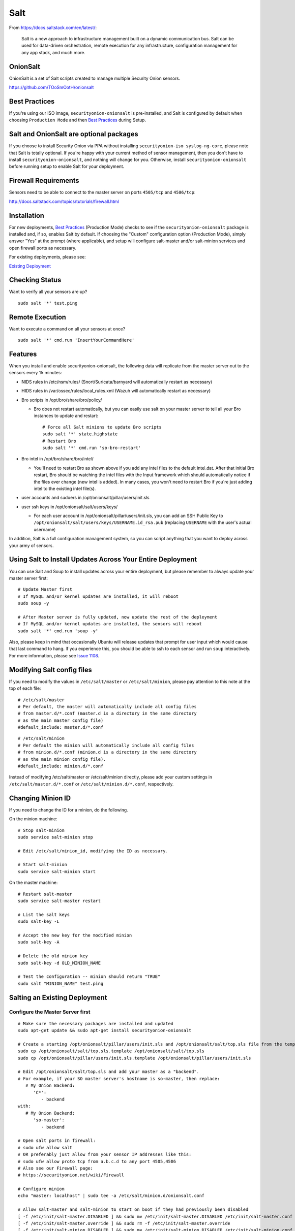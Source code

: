 Salt
====

From https://docs.saltstack.com/en/latest/:

   Salt is a new approach to infrastructure management built on a dynamic communication bus. Salt can be used for data-driven orchestration, remote execution for any infrastructure, configuration management for any app stack, and much more.

OnionSalt
------------------

OnionSalt is a set of Salt scripts created to manage multiple Security Onion sensors.

https://github.com/TOoSmOotH/onionsalt

Best Practices
--------------

If you're using our ISO image, ``securityonion-onionsalt`` is pre-installed, and Salt is configured by default when choosing ``Production Mode`` and then `Best Practices <Best-Practices>`__ during Setup.

Salt and OnionSalt are optional packages
----------------------------------------

If you choose to install Security Onion via PPA without installing ``securityonion-iso syslog-ng-core``, please note that Salt is totally optional. If you're happy with your current method of sensor management, then you don't have to install ``securityonion-onionsalt``, and nothing will change for you. Otherwise, install ``securityonion-onionsalt`` before running setup to enable Salt for your deployment.

Firewall Requirements
---------------------

Sensors need to be able to connect to the master server on ports ``4505/tcp`` and ``4506/tcp``:

http://docs.saltstack.com/topics/tutorials/firewall.html

Installation
------------

For new deployments, `Best Practices <Best-Practices>`__ (Production Mode) checks to see if the ``securityonion-onionsalt`` package is installed and, if so, enables Salt by default. If choosing the "Custom" configuration option (Production Mode), simply answer "Yes" at the prompt (where applicable), and setup will configure salt-master and/or salt-minion services and open firewall ports as necessary.

For existing deployments, please see:

`Existing Deployment <Salt#salting-an-existing-deployment>`__

Checking Status
---------------

Want to verify all your sensors are up?

::

    sudo salt '*' test.ping

Remote Execution
----------------

Want to execute a command on all your sensors at once?

::

    sudo salt '*' cmd.run 'InsertYourCommandHere'

Features
--------

When you install and enable securityonion-onionsalt, the following data will replicate from the master server out to the sensors every 15 minutes:

-  NIDS rules in /etc/nsm/rules/ (Snort/Suricata/barnyard will automatically restart as necessary)
-  HIDS rules in /var/ossec/rules/local\_rules.xml (Wazuh will automatically restart as necessary)
-  Bro scripts in /opt/bro/share/bro/policy/

   -  Bro does not restart automatically, but you can easily use salt on your master server to tell all your Bro instances to update and restart:

      ::

          # Force all Salt minions to update Bro scripts
          sudo salt '*' state.highstate
          # Restart Bro
          sudo salt '*' cmd.run 'so-bro-restart'

-  Bro intel in /opt/bro/share/bro/intel/

   -  You'll need to restart Bro as shown above if you add any intel files to the default intel.dat. After that initial Bro restart, Bro should be watching the intel files with the Input framework which should automatically notice if the files ever change (new intel is added). In many cases, you won't need to restart Bro if you're just adding intel to the existing intel file(s).

-  user accounts and sudoers in /opt/onionsalt/pillar/users/init.sls
-  user ssh keys in /opt/onionsalt/salt/users/keys/

   -  For each user account in /opt/onionsalt/pillar/users/init.sls, you can add an SSH Public Key to ``/opt/onionsalt/salt/users/keys/USERNAME.id_rsa.pub`` (replacing ``USERNAME`` with the user's actual username)

In addition, Salt is a full configuration management system, so you can script anything that you want to deploy across your army of sensors.

Using Salt to Install Updates Across Your Entire Deployment
-----------------------------------------------------------

You can use Salt and Soup to install updates across your entire deployment, but please remember to always update your master server first:

::

    # Update Master first
    # If MySQL and/or kernel updates are installed, it will reboot
    sudo soup -y

    # After Master server is fully updated, now update the rest of the deployment
    # If MySQL and/or kernel updates are installed, the sensors will reboot
    sudo salt '*' cmd.run 'soup -y'

Also, please keep in mind that occasionally Ubuntu will release updates that prompt for user input which would cause that last command to hang. If you experience this, you should be able to ssh to each sensor and run ``soup`` interactively. For more information, please see `Issue 1108 <https://github.com/Security-Onion-Solutions/security-onion/issues/1108>`__.

Modifying Salt config files
---------------------------

If you need to modify the values in ``/etc/salt/master`` or ``/etc/salt/minion``, please pay attention to this note at the top of each file:

::

    # /etc/salt/master
    # Per default, the master will automatically include all config files
    # from master.d/*.conf (master.d is a directory in the same directory
    # as the main master config file)
    #default_include: master.d/*.conf

::

    # /etc/salt/minion
    # Per default the minion will automatically include all config files
    # from minion.d/*.conf (minion.d is a directory in the same directory
    # as the main minion config file).
    #default_include: minion.d/*.conf

Instead of modifying /etc/salt/master or /etc/salt/minion directly, please add your custom settings in ``/etc/salt/master.d/*.conf`` or ``/etc/salt/minion.d/*.conf``, respectively.

Changing Minion ID
------------------

If you need to change the ID for a minion, do the following.

On the minion machine:

::

    # Stop salt-minion 
    sudo service salt-minion stop

    # Edit /etc/salt/minion_id, modifying the ID as necessary.

    # Start salt-minion 
    sudo service salt-minion start

On the master machine:

::

    # Restart salt-master
    sudo service salt-master restart

    # List the salt keys
    sudo salt-key -L

    # Accept the new key for the modified minion
    sudo salt-key -A

    # Delete the old minion key 
    sudo salt-key -d OLD_MINION_NAME

    # Test the configuration -- minion should return "TRUE"
    sudo salt "MINION_NAME" test.ping

Salting an Existing Deployment
------------------------------

Configure the Master Server first
~~~~~~~~~~~~~~~~~~~~~~~~~~~~~~~~~

::

    # Make sure the necessary packages are installed and updated
    sudo apt-get update && sudo apt-get install securityonion-onionsalt

    # Create a starting /opt/onionsalt/pillar/users/init.sls and /opt/onionsalt/salt/top.sls file from the template.
    sudo cp /opt/onionsalt/salt/top.sls.template /opt/onionsalt/salt/top.sls
    sudo cp /opt/onionsalt/pillar/users/init.sls.template /opt/onionsalt/pillar/users/init.sls

    # Edit /opt/onionsalt/salt/top.sls and add your master as a "backend".  
    # For example, if your SO master server's hostname is so-master, then replace:
       # My Onion Backend:
          'C*':
             - backend
    with:
       # My Onion Backend:
          'so-master':
             - backend

    # Open salt ports in firewall:
    # sudo ufw allow salt
    # OR preferably just allow from your sensor IP addresses like this:
    # sudo ufw allow proto tcp from a.b.c.d to any port 4505,4506
    # Also see our Firewall page:
    # https://securityonion.net/wiki/Firewall

    # Configure minion
    echo "master: localhost" | sudo tee -a /etc/salt/minion.d/onionsalt.conf

    # Allow salt-master and salt-minion to start on boot if they had previously been disabled
    [ -f /etc/init/salt-master.DISABLED ] && sudo mv /etc/init/salt-master.DISABLED /etc/init/salt-master.conf
    [ -f /etc/init/salt-master.override ] && sudo rm -f /etc/init/salt-master.override
    [ -f /etc/init/salt-minion.DISABLED ] && sudo mv /etc/init/salt-minion.DISABLED /etc/init/salt-minion.conf
    [ -f /etc/init/salt-minion.override ] && sudo rm -f /etc/init/salt-minion.override

    # Restart minion
    sudo service salt-minion restart

    # list the salt keys:
    sudo salt-key -L

    # You should see an unaccepted salt key for the minion, add it:
    sudo salt-key -a '*'

    # Verify that the master can communicate with the minion:
    sudo salt '*' test.ping

    # Tell salt to do an update
    sudo salt '*' state.highstate

Now configure salt-minion on a Sensor
~~~~~~~~~~~~~~~~~~~~~~~~~~~~~~~~~~~~~

::

    # Make sure the necessary packages are installed and updated
    sudo apt-get update && sudo apt-get install securityonion-onionsalt

    # Stop the running salt-master
    sudo service salt-master stop

    # Disable salt-master
    [ -f /etc/init/salt-master.conf ] && echo "manual" | sudo tee /etc/init/salt-master.override

    # Allow salt-minion to start on boot if it had previously been disabled
    [ -f /etc/init/salt-minion.DISABLED ] && sudo mv /etc/init/salt-minion.DISABLED /etc/init/salt-minion.conf
    [ -f /etc/init/salt-minion.override ] && sudo rm -f /etc/init/salt-minion.override

    # Configure minion
    MASTER=`grep SENSOR_SERVER_HOST /etc/nsm/*/sensor.conf |head -1 |cut -d\" -f2`
    echo "master: $MASTER" | sudo tee -a /etc/salt/minion.d/onionsalt.conf

    # Restart minion
    sudo service salt-minion restart

Now return to the Master and accept the new minion
~~~~~~~~~~~~~~~~~~~~~~~~~~~~~~~~~~~~~~~~~~~~~~~~~~

::

    # Edit /opt/onionsalt/salt/top.sls and add the new minion as a "sensor"

    # list the salt keys:
    sudo salt-key -L

    # You should see an unaccepted salt key for the sensor, add it:
    sudo salt-key -a '*'

    # Verify that the master can communicate with all minions:
    sudo salt '*' test.ping

    # Tell all minions to do an update
    sudo salt '*' state.highstate

Maximum Event Size
------------------

Salt-master uses a default ``max_event_size`` of **1048576** bytes (1 `Mebibyte <https://en.wikipedia.org/wiki/Mebibyte>`__). For some Security Onion deployments, this may need to be change to a larger value to avoid receiving a ``VALUE_TRIMMED`` error (if the output of a command run on a minion is too large to be passed back to the master).

See:
https://docs.saltstack.com/en/latest/ref/configuration/master.html#max-event-size

This setting should be changed in ``/etc/salt/master.d/onionsalt.conf``, as opposed to directly in ``/etc/salt/master``.

On a distributed Security Onion deployment ``/etc/salt/master.d/onionsalt.conf`` (on the master) should look like the following:

::

    file_roots:
      base:
        - /opt/onionsalt/salt

    pillar_roots:
      base:
        - /opt/onionsalt/pillar

    max_event_size: YOUR_NEW_VALUE

After making changes, ensure salt-master has been started/restarted:

::

   sudo service salt-master restart

Additional Reading
------------------

http://www.geekempire.com/2014/09/onionsalt-saltstack-cheat-sheer.html
